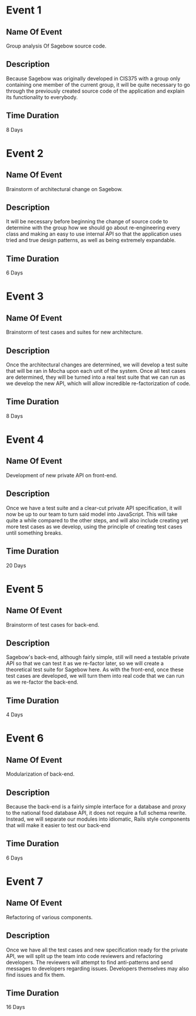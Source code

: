 * Event 1
** Name Of Event
   Group analysis Of Sagebow source code.
** Description
   Because Sagebow was originally developed in CIS375 with a group only
   containing one member of the current group, it will be quite necessary
   to go through the previously created source code of the application and
   explain its functionality to everybody.
** Time Duration
   8 Days

* Event 2
** Name Of Event
   Brainstorm of architectural change on Sagebow.
** Description
   It will be necessary before beginning the change of source code to
   determine with the group how we should go about re-engineering every
   class and making an easy to use internal API so that the application
   uses tried and true design patterns, as well as being extremely 
   expandable.
** Time Duration
   6 Days

* Event 3
** Name Of Event
   Brainstorm of test cases and suites for new architecture.
** Description
   Once the architectural changes are determined, we will develop a 
   test suite that will be ran in Mocha upon each unit of the system.
   Once all test cases are determined, they will be turned into a real
   test suite that we can run as we develop the new API, which will 
   allow incredible re-factorization of code. 
** Time Duration
   8 Days

* Event 4
** Name Of Event
   Development of new private API on front-end.
** Description
   Once we have a test suite and a clear-cut private API specification,
   it will now be up to our team to turn said model into JavaScript.
   This will take quite a while compared to the other steps, and will
   also include creating yet more test cases as we develop, using the
   principle of creating test cases until something breaks.
** Time Duration
   20 Days

* Event 5
** Name Of Event
   Brainstorm of test cases for back-end.
** Description
   Sagebow's back-end, although fairly simple, still will need a testable 
   private API so that we can test it as we re-factor later, so we will
   create a theoretical test suite for Sagebow here. As with the front-end,
   once these test cases are developed, we will turn them into real code
   that we can run as we re-factor the back-end.
** Time Duration
   4 Days

* Event 6
** Name Of Event
   Modularization of back-end.
** Description
   Because the back-end is a fairly simple interface for a database and 
   proxy to the national food database API, it does not require a full
   schema rewrite. Instead, we will separate our modules into idiomatic,
   Rails style components that will make it easier to test our back-end
** Time Duration
   6 Days

* Event 7
** Name Of Event
   Refactoring of various components.
** Description
   Once we have all the test cases and new specification ready for the 
   private API, we will split up the team into code reviewers and 
   refactoring developers. The reviewers will attempt to find anti-patterns
   and send messages to developers regarding issues. Developers themselves
   may also find issues and fix them.
** Time Duration
   16 Days

